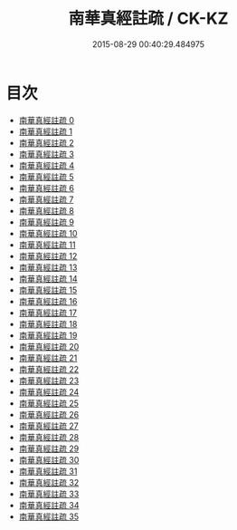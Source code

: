 #+TITLE: 南華真經註疏 / CK-KZ

#+DATE: 2015-08-29 00:40:29.484975
* 目次
 - [[file:KR5c0139_000.txt][南華真經註疏 0]]
 - [[file:KR5c0139_001.txt][南華真經註疏 1]]
 - [[file:KR5c0139_002.txt][南華真經註疏 2]]
 - [[file:KR5c0139_003.txt][南華真經註疏 3]]
 - [[file:KR5c0139_004.txt][南華真經註疏 4]]
 - [[file:KR5c0139_005.txt][南華真經註疏 5]]
 - [[file:KR5c0139_006.txt][南華真經註疏 6]]
 - [[file:KR5c0139_007.txt][南華真經註疏 7]]
 - [[file:KR5c0139_008.txt][南華真經註疏 8]]
 - [[file:KR5c0139_009.txt][南華真經註疏 9]]
 - [[file:KR5c0139_010.txt][南華真經註疏 10]]
 - [[file:KR5c0139_011.txt][南華真經註疏 11]]
 - [[file:KR5c0139_012.txt][南華真經註疏 12]]
 - [[file:KR5c0139_013.txt][南華真經註疏 13]]
 - [[file:KR5c0139_014.txt][南華真經註疏 14]]
 - [[file:KR5c0139_015.txt][南華真經註疏 15]]
 - [[file:KR5c0139_016.txt][南華真經註疏 16]]
 - [[file:KR5c0139_017.txt][南華真經註疏 17]]
 - [[file:KR5c0139_018.txt][南華真經註疏 18]]
 - [[file:KR5c0139_019.txt][南華真經註疏 19]]
 - [[file:KR5c0139_020.txt][南華真經註疏 20]]
 - [[file:KR5c0139_021.txt][南華真經註疏 21]]
 - [[file:KR5c0139_022.txt][南華真經註疏 22]]
 - [[file:KR5c0139_023.txt][南華真經註疏 23]]
 - [[file:KR5c0139_024.txt][南華真經註疏 24]]
 - [[file:KR5c0139_025.txt][南華真經註疏 25]]
 - [[file:KR5c0139_026.txt][南華真經註疏 26]]
 - [[file:KR5c0139_027.txt][南華真經註疏 27]]
 - [[file:KR5c0139_028.txt][南華真經註疏 28]]
 - [[file:KR5c0139_029.txt][南華真經註疏 29]]
 - [[file:KR5c0139_030.txt][南華真經註疏 30]]
 - [[file:KR5c0139_031.txt][南華真經註疏 31]]
 - [[file:KR5c0139_032.txt][南華真經註疏 32]]
 - [[file:KR5c0139_033.txt][南華真經註疏 33]]
 - [[file:KR5c0139_034.txt][南華真經註疏 34]]
 - [[file:KR5c0139_035.txt][南華真經註疏 35]]

